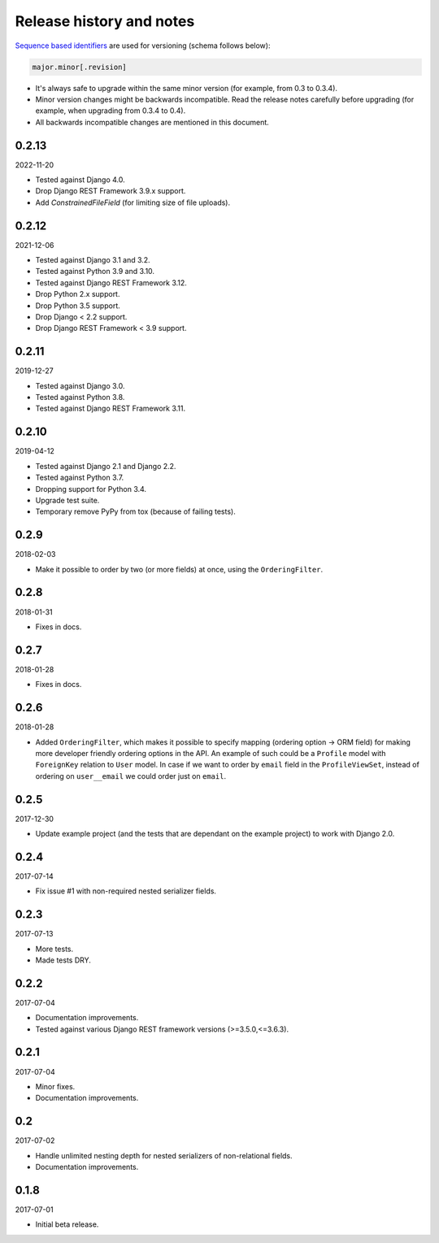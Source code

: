 Release history and notes
=========================
`Sequence based identifiers
<http://en.wikipedia.org/wiki/Software_versioning#Sequence-based_identifiers>`_
are used for versioning (schema follows below):

.. code-block:: text

    major.minor[.revision]

- It's always safe to upgrade within the same minor version (for example, from
  0.3 to 0.3.4).
- Minor version changes might be backwards incompatible. Read the
  release notes carefully before upgrading (for example, when upgrading from
  0.3.4 to 0.4).
- All backwards incompatible changes are mentioned in this document.

0.2.13
------
2022-11-20

- Tested against Django 4.0.
- Drop Django REST Framework 3.9.x support.
- Add `ConstrainedFileField` (for limiting size of file uploads).

0.2.12
------
2021-12-06

- Tested against Django 3.1 and 3.2.
- Tested against Python 3.9 and 3.10.
- Tested against Django REST Framework 3.12.
- Drop Python 2.x support.
- Drop Python 3.5 support.
- Drop Django < 2.2 support.
- Drop Django REST Framework < 3.9 support.

0.2.11
------
2019-12-27

- Tested against Django 3.0.
- Tested against Python 3.8.
- Tested against Django REST Framework 3.11.

0.2.10
------
2019-04-12

- Tested against Django 2.1 and Django 2.2.
- Tested against Python 3.7.
- Dropping support for Python 3.4.
- Upgrade test suite.
- Temporary remove PyPy from tox (because of failing tests).

0.2.9
-----
2018-02-03

- Make it possible to order by two (or more fields) at once, using the
  ``OrderingFilter``.

0.2.8
-----
2018-01-31

- Fixes in docs.

0.2.7
-----
2018-01-28

- Fixes in docs.

0.2.6
-----
2018-01-28

- Added ``OrderingFilter``, which makes it possible to specify
  mapping (ordering option -> ORM field) for making more developer
  friendly ordering options in the API. An example of such could be
  a ``Profile`` model with ``ForeignKey`` relation to ``User`` model. In
  case if we want to order by ``email`` field in the ``ProfileViewSet``,
  instead of ordering on ``user__email`` we could order just on ``email``.

0.2.5
-----
2017-12-30

- Update example project (and the tests that are dependant on the example
  project) to work with Django 2.0.

0.2.4
-----
2017-07-14

- Fix issue #1 with non-required nested serializer fields.

0.2.3
-----
2017-07-13

- More tests.
- Made tests DRY.

0.2.2
-----
2017-07-04

- Documentation improvements.
- Tested against various Django REST framework versions (>=3.5.0,<=3.6.3).

0.2.1
-----
2017-07-04

- Minor fixes.
- Documentation improvements.

0.2
---
2017-07-02

- Handle unlimited nesting depth for nested serializers of non-relational
  fields.
- Documentation improvements.

0.1.8
-----
2017-07-01

- Initial beta release.

